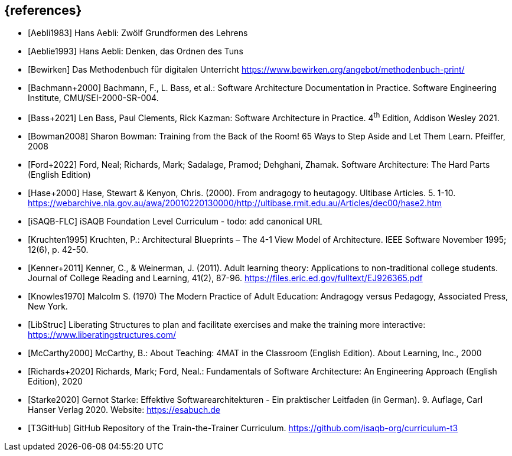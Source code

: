 // header file for curriculum section "References"
// (c) iSAQB e.V. (https://isaqb.org)
// ===============================================

[bibliography]
== {references}

// Structure of an anchor:
// [[[label,text that will be shown]]]
// ATTENTION: labels have to be non-numeric.
// Keep in mind: The publication date of a source may change.

- [[[aebliDeGrundformen,Aebli1983]]] Hans Aebli: Zwölf Grundformen des Lehrens

- [[[aeblieDeDenkenA, Aeblie1993]]] Hans Aebli: Denken, das Ordnen des Tuns

- [[[bewirken,Bewirken]]] Das Methodenbuch für digitalen Unterricht https://www.bewirken.org/angebot/methodenbuch-print/

- [[[bachmann,Bachmann+2000]]] Bachmann, F., L. Bass, et al.: Software Architecture Documentation in Practice. Software Engineering Institute, CMU/SEI-2000-SR-004.

- [[[bass,Bass+2021]]] Len Bass, Paul Clements, Rick Kazman: Software Architecture in Practice. 4^th^ Edition, Addison Wesley 2021.

- [[[bowman,Bowman2008]]] Sharon Bowman: Training from the Back of the Room! 65 Ways to Step Aside and Let Them Learn. Pfeiffer, 2008

- [[[ford,Ford+2022]]] Ford, Neal; Richards, Mark; Sadalage, Pramod; Dehghani, Zhamak. Software Architecture: The Hard Parts (English Edition) 

- [[[hase,Hase+2000]]] Hase, Stewart & Kenyon, Chris. (2000). From andragogy to heutagogy. Ultibase Articles. 5. 1-10. https://webarchive.nla.gov.au/awa/20010220130000/http://ultibase.rmit.edu.au/Articles/dec00/hase2.htm

- [[[isaqbFLC,iSAQB-FLC]]] iSAQB Foundation Level Curriculum - todo: add canonical URL

- [[[kruchten,Kruchten1995]]] Kruchten, P.: Architectural Blueprints – The 4-1 View Model of Architecture. IEEE Software November 1995; 12(6), p. 42-50.

// this reference is for dealing with adult learners that do not have an academic background
// Todo: find a good place to integrate its TLDR in the curriculum and to reference it
- [[[kenner,Kenner+2011]]] Kenner, C., & Weinerman, J. (2011). Adult learning theory: Applications to non-traditional college students. Journal of College Reading and Learning, 41(2), 87-96. https://files.eric.ed.gov/fulltext/EJ926365.pdf

- [[[knowles,Knowles1970]]] Malcolm S. (1970) The Modern Practice of Adult Education: Andragogy versus Pedagogy, Associated Press, New York. 

// especially recommend the LS Menu
- [[[libstruc,LibStruc]]] Liberating Structures to plan and facilitate exercises and make the training more interactive: https://www.liberatingstructures.com/

- [[[mccarthy,McCarthy2000]]] McCarthy, B.: About Teaching: 4MAT in the Classroom (English Edition). About Learning, Inc., 2000

- [[[richards,Richards+2020]]] Richards, Mark; Ford, Neal.: Fundamentals of Software Architecture: An Engineering Approach (English Edition), 2020

- [[[starke,Starke2020]]] Gernot Starke: Effektive Softwarearchitekturen - Ein praktischer Leitfaden (in German). 9. Auflage, Carl Hanser Verlag 2020. Website: https://esabuch.de

- [[[tttgithub,T3GitHub]]] GitHub Repository of the Train-the-Trainer Curriculum. https://github.com/isaqb-org/curriculum-t3

// tag::EN[]
// Keep to avoid warning for missing EN tag
// end::EN[]
// tag::REMARK[]
// Keep to avoid warning for missing REMARK tag
// end::REMARK[]
